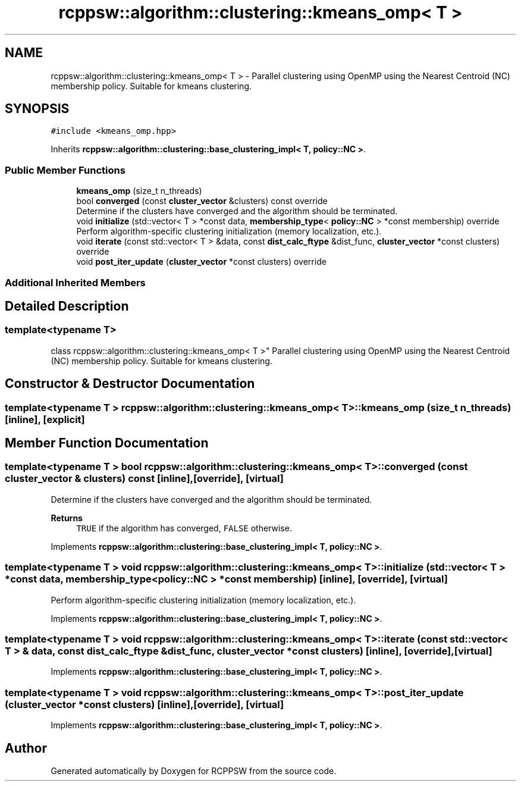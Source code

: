 .TH "rcppsw::algorithm::clustering::kmeans_omp< T >" 3 "Sat Feb 5 2022" "RCPPSW" \" -*- nroff -*-
.ad l
.nh
.SH NAME
rcppsw::algorithm::clustering::kmeans_omp< T > \- Parallel clustering using OpenMP using the Nearest Centroid (NC) membership policy\&. Suitable for kmeans clustering\&.  

.SH SYNOPSIS
.br
.PP
.PP
\fC#include <kmeans_omp\&.hpp>\fP
.PP
Inherits \fBrcppsw::algorithm::clustering::base_clustering_impl< T, policy::NC >\fP\&.
.SS "Public Member Functions"

.in +1c
.ti -1c
.RI "\fBkmeans_omp\fP (size_t n_threads)"
.br
.ti -1c
.RI "bool \fBconverged\fP (const \fBcluster_vector\fP &clusters) const override"
.br
.RI "Determine if the clusters have converged and the algorithm should be terminated\&. "
.ti -1c
.RI "void \fBinitialize\fP (std::vector< T > *const data, \fBmembership_type\fP< \fBpolicy::NC\fP > *const membership) override"
.br
.RI "Perform algorithm-specific clustering initialization (memory localization, etc\&.)\&. "
.ti -1c
.RI "void \fBiterate\fP (const std::vector< T > &data, const \fBdist_calc_ftype\fP &dist_func, \fBcluster_vector\fP *const clusters) override"
.br
.ti -1c
.RI "void \fBpost_iter_update\fP (\fBcluster_vector\fP *const clusters) override"
.br
.in -1c
.SS "Additional Inherited Members"
.SH "Detailed Description"
.PP 

.SS "template<typename T>
.br
class rcppsw::algorithm::clustering::kmeans_omp< T >"
Parallel clustering using OpenMP using the Nearest Centroid (NC) membership policy\&. Suitable for kmeans clustering\&. 
.SH "Constructor & Destructor Documentation"
.PP 
.SS "template<typename T > \fBrcppsw::algorithm::clustering::kmeans_omp\fP< T >::\fBkmeans_omp\fP (size_t n_threads)\fC [inline]\fP, \fC [explicit]\fP"

.SH "Member Function Documentation"
.PP 
.SS "template<typename T > bool \fBrcppsw::algorithm::clustering::kmeans_omp\fP< T >::converged (const \fBcluster_vector\fP & clusters) const\fC [inline]\fP, \fC [override]\fP, \fC [virtual]\fP"

.PP
Determine if the clusters have converged and the algorithm should be terminated\&. 
.PP
\fBReturns\fP
.RS 4
\fCTRUE\fP if the algorithm has converged, \fCFALSE\fP otherwise\&. 
.RE
.PP

.PP
Implements \fBrcppsw::algorithm::clustering::base_clustering_impl< T, policy::NC >\fP\&.
.SS "template<typename T > void \fBrcppsw::algorithm::clustering::kmeans_omp\fP< T >::initialize (std::vector< T > *const data, \fBmembership_type\fP< \fBpolicy::NC\fP > *const membership)\fC [inline]\fP, \fC [override]\fP, \fC [virtual]\fP"

.PP
Perform algorithm-specific clustering initialization (memory localization, etc\&.)\&. 
.PP
Implements \fBrcppsw::algorithm::clustering::base_clustering_impl< T, policy::NC >\fP\&.
.SS "template<typename T > void \fBrcppsw::algorithm::clustering::kmeans_omp\fP< T >::iterate (const std::vector< T > & data, const \fBdist_calc_ftype\fP & dist_func, \fBcluster_vector\fP *const clusters)\fC [inline]\fP, \fC [override]\fP, \fC [virtual]\fP"

.PP
Implements \fBrcppsw::algorithm::clustering::base_clustering_impl< T, policy::NC >\fP\&.
.SS "template<typename T > void \fBrcppsw::algorithm::clustering::kmeans_omp\fP< T >::post_iter_update (\fBcluster_vector\fP *const clusters)\fC [inline]\fP, \fC [override]\fP, \fC [virtual]\fP"

.PP
Implements \fBrcppsw::algorithm::clustering::base_clustering_impl< T, policy::NC >\fP\&.

.SH "Author"
.PP 
Generated automatically by Doxygen for RCPPSW from the source code\&.
